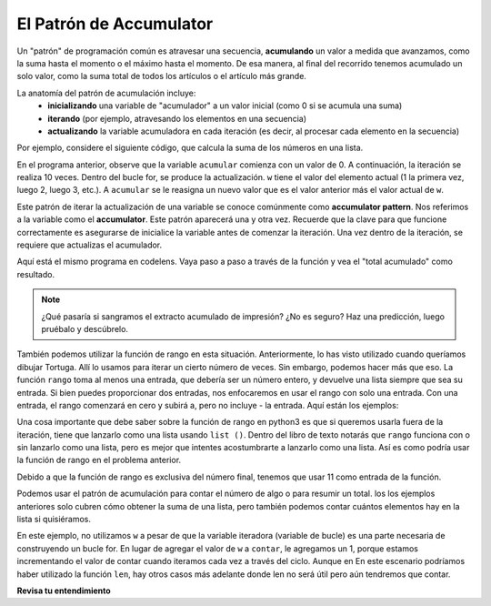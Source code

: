 ..  Copyright (C)  Brad Miller, David Ranum, Jeffrey Elkner, Peter Wentworth, Allen B. Downey, Chris
    Meyers, and Dario Mitchell.  Permission is granted to copy, distribute
    and/or modify this document under the terms of the GNU Free Documentation
    License, Version 1.3 or any later version published by the Free Software
    Foundation; with Invariant Sections being Forward, Prefaces, and
    Contributor List, no Front-Cover Texts, and no Back-Cover Texts.  A copy of
    the license is included in the section entitled "GNU Free Documentation
    License".

.. qnum::
   :prefix: iter-6-
   :start: 1

.. _accum_pattern:
      
El Patrón de Accumulator
==========================

Un "patrón" de programación común es atravesar una secuencia, **acumulando** un valor a medida que avanzamos,
como la suma hasta el momento o el máximo hasta el momento. De esa manera, al final del recorrido tenemos
acumulado un solo valor, como la suma total de todos los artículos o el artículo más grande.

La anatomía del patrón de acumulación incluye:
    - **inicializando** una variable de "acumulador" a un valor inicial (como 0 si se acumula una suma)
    - **iterando** (por ejemplo, atravesando los elementos en una secuencia)
    - **actualizando** la variable acumuladora en cada iteración (es decir, al procesar cada elemento en la secuencia)

Por ejemplo, considere el siguiente código, que calcula la suma de los números en una lista.

.. activecode:: ac6_6_1

   nums = [1, 2, 3, 4, 5, 6, 7, 8, 9, 10]
   accum = 0
   for w in nums:
       accum = accum + w
   print(accum)

En el programa anterior, observe que la variable ``acumular`` comienza con un valor de 0.
A continuación, la iteración se realiza 10 veces. Dentro del bucle for, se produce la actualización.
``w`` tiene el valor del elemento actual (1 la primera vez, luego 2, luego 3, etc.).
A ``acumular`` se le reasigna un nuevo valor que es el valor anterior más el valor actual de ``w``.

Este patrón de iterar la actualización de una variable se conoce comúnmente como
**accumulator pattern**. Nos referimos a la variable como el **accumulator**. Este patrón aparecerá
una y otra vez. Recuerde que la clave para que funcione correctamente es asegurarse de
inicialice la variable antes de comenzar la iteración. Una vez dentro de la iteración, se requiere
que actualizas el acumulador.

Aquí está el mismo programa en codelens. Vaya paso a paso a través de la función y vea el "total acumulado"
como resultado.

.. codelens:: clens6_6_1
   :python: py3

   nums = [1, 2, 3, 4, 5, 6, 7, 8, 9, 10]
   accum = 0
   for w in nums:
      accum = accum + w
   print(accum)


.. note::

    ¿Qué pasaría si sangramos el extracto acumulado de impresión? ¿No es seguro? Haz una predicción, luego pruébalo y descúbrelo.

También podemos utilizar la función de rango en esta situación. Anteriormente, lo has visto utilizado cuando queríamos dibujar
Tortuga. Allí lo usamos para iterar un cierto número de veces. Sin embargo, podemos hacer más que eso. La función ``rango``
toma al menos una entrada, que debería ser un número entero, y devuelve una lista siempre que sea su entrada. Si bien puedes proporcionar
dos entradas, nos enfocaremos en usar el rango con solo una entrada. Con una entrada, el rango comenzará en cero y subirá a, pero
no incluye - la entrada. Aquí están los ejemplos:

.. activecode:: ac6_8_10

    print("range(5): ")
    for i in range(5):
        print(i)

    print("range(0,5): ")
    for i in range(0, 5):
        print(i)

    # Notice the casting of `range` to the `list`
    print(list(range(5)))
    print(list(range(0,5)))

    # Note: `range` function is already casted as `list` in the textbook
    print(range(5))





Una cosa importante que debe saber sobre la función de rango en python3 es que si queremos usarla fuera de la iteración,
tiene que lanzarlo como una lista usando ``list ()``. Dentro del libro de texto notarás que ``rango`` funciona con o sin
lanzarlo como una lista, pero es mejor que intentes acostumbrarte a lanzarlo como una lista. Así es como podría usar la función de rango en el problema anterior.

.. activecode:: ac6_6_2

   accum = 0
   for w in range(11):
       accum = accum + w
   print(accum)

   # or, if you use two inputs for the range function

   sec_accum = 0
   for w in range(1,11):
       sec_accum = sec_accum + w
   print(sec_accum)

Debido a que la función de rango es exclusiva del número final, tenemos que usar 11 como entrada de la función.

Podemos usar el patrón de acumulación para contar el número de algo o para resumir un total. los
los ejemplos anteriores solo cubren cómo obtener la suma de una lista, pero también podemos contar cuántos elementos hay
en la lista si quisiéramos.

.. activecode:: ac6_6_3

   nums = [1, 2, 3, 4, 5, 6, 7, 8, 9, 10]
   count = 0
   for w in nums:
       count = count + 1
   print(count)

En este ejemplo, no utilizamos ``w`` a pesar de que la variable iteradora (variable de bucle) es una parte necesaria de
construyendo un bucle for. En lugar de agregar el valor de ``w`` a ``contar``, le agregamos un 1,
porque estamos incrementando el valor de contar cuando iteramos cada vez a través del ciclo. Aunque en
En este escenario podríamos haber utilizado la función ``len``, hay otros casos más adelante donde len
no será útil pero aún tendremos que contar.

**Revisa tu entendimiento**

.. mchoice:: question6_6_1
   :answer_a: Imprimirá 10 en lugar de 55
   :answer_b: Causará un error de tiempo de ejecución
   :answer_c: Imprimirá 0 en lugar de 55
   :correct: a
   :feedback_a: La variable acum se restablecerá a 0 cada vez a través del bucle. Luego agregará el elemento actual. Solo contará el último artículo.
   :feedback_b: Las declaraciones de asignación son perfectamente legales dentro de los bucles y no causarán un error.
   :feedback_c: Buen pensamiento: la variable acum se restablecerá a 0 cada vez a través del bucle. Pero luego agrega el elemento actual.
   :practice: T

   Considere el siguiente código:

   .. code-block:: python

      nums = [1, 2, 3, 4, 5, 6, 7, 8, 9, 10]
      for w in nums:
         accum = 0
         accum = accum + w
      print(accum)
   
   ¿Qué sucede si pones la inicialización de acum dentro del ciclo for como la primera instrucción en el bucle?

.. parsonsprob:: pp6_6_1

   Reorganice las instrucciones de código para que el programa sume los primeros n números impares donde el usuario proporciona n.
   -----
   n = int(input('How many odd numbers would you like to add together?'))
   thesum = 0
   oddnumber = 1
   =====
   for counter in range(n):
   =====
      thesum = thesum + oddnumber
      oddnumber = oddnumber + 2
   =====
   print(thesum)

.. activecode:: ac6_6_4
   :language: python
   :autograde: unittest
   :practice: T

   Escriba código para crear una lista de enteros del 0 al 52 y asigne esa lista a la variable ``números``. Debería usar una función especial de Python: no escriba la lista completa usted mismo. SUGERENCIA: ¡Puedes hacer esto en una línea de código!
   ~~~~

   =====

   from unittest.gui import TestCaseGui

   class myTests(TestCaseGui):

      def testOne(self):
         self.assertEqual(numbers, range(53), "Testing that numbers is a list that contains the correct elements.")

   myTests().main()

.. activecode:: ac6_6_10
   :language: python
   :autograde: unittest
   :practice: T

   Cuente el número de caracteres en la cadena ``str1``. No use ``len()``. Guarde el número en la variable ``numb``.
   ~~~~
   str1 = "I like nonsense, it wakes up the brain cells. Fantasy is a necessary ingredient in living."

   =====

   from unittest.gui import TestCaseGui

   class myTests(TestCaseGui):

      def testEight(self):
         self.assertEqual(numbs, 90, "Testing that numbs is assigned to correct values.")
         self.assertNotIn("len(", self.getEditorText(), "Testing your code (Don't worry about actual and expected values).")

   myTests().main()

.. activecode:: ac6_8_9
   :language: python
   :autograde: unittest
   :practice: T

   Cree una lista de números del 0 al 40 y asigne esta lista a la variable ``números``. Luego, acumule el total de los valores de la lista y asigne esa suma a la variable ``sum1``.
   ~~~~

   =====

   from unittest.gui import TestCaseGui

   class myTests(TestCaseGui):

      def testNineA(self):
         self.assertEqual(numbers, [0, 1, 2, 3, 4, 5, 6, 7, 8, 9, 10, 11, 12, 13, 14, 15, 16, 17, 18, 19, 20, 21, 22, 23, 24, 25, 26, 27, 28, 29, 30, 31, 32, 33, 34, 35, 36, 37, 38, 39, 40], "Testing that numbers is assigned to correct values.")

      def testNineB(self):
         self.assertEqual(sum1, 820, "Testing that sum1 has the correct value.")

   myTests().main() 
